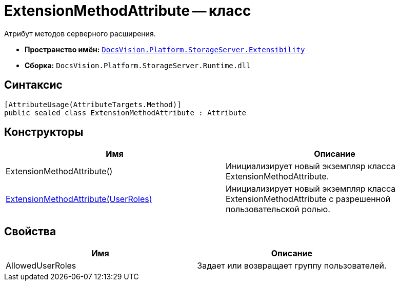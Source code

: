 = ExtensionMethodAttribute -- класс

Атрибут методов серверного расширения.

* *Пространство имён:* `xref:api/DocsVision/Platform/StorageServer/Extensibility/Extensibility_NS.adoc[DocsVision.Platform.StorageServer.Extensibility]`
* *Сборка:* `DocsVision.Platform.StorageServer.Runtime.dll`

== Синтаксис

[source,csharp]
----
[AttributeUsage(AttributeTargets.Method)]
public sealed class ExtensionMethodAttribute : Attribute
----

== Конструкторы

[cols=",",options="header"]
|===
|Имя |Описание
|ExtensionMethodAttribute() |Инициализирует новый экземпляр класса ExtensionMethodAttribute.
|xref:api/DocsVision/Platform/StorageServer/Extensibility/ExtensionMethodAttribute_1_CT.adoc[ExtensionMethodAttribute(UserRoles)] |Инициализирует новый экземпляр класса ExtensionMethodAttribute с разрешенной пользовательской ролью.
|===

== Свойства

[cols=",",options="header"]
|===
|Имя |Описание
|AllowedUserRoles |Задает или возвращает группу пользователей.
|===
